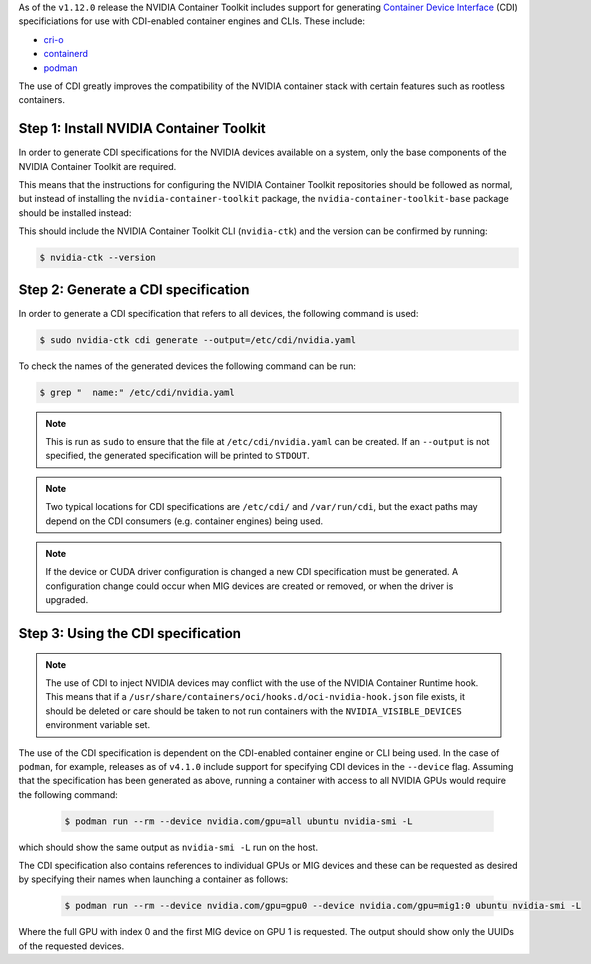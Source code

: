 .. Date: November 11 2022
.. Author: elezar

.. headings (h1/h2/h3/h4/h5) are # * = -

As of the ``v1.12.0`` release the NVIDIA Container Toolkit includes support for generating `Container Device Interface <https://github.com/container-orchestrated-devices/container-device-interface>`_ (CDI) specificiations
for use with CDI-enabled container engines and CLIs. These include:

* `cri-o <https://github.com/container-orchestrated-devices/container-device-interface#cri-o-configuration>`_
* `containerd <https://github.com/container-orchestrated-devices/container-device-interface#containerd-configuration>`_
* `podman <https://github.com/container-orchestrated-devices/container-device-interface#podman-configuration>`_

The use of CDI greatly improves the compatibility of the NVIDIA container stack with certain features such as rootless containers.

Step 1: Install NVIDIA Container Toolkit
========================================

In order to generate CDI specifications for the NVIDIA devices available on a system, only the base components of the NVIDIA Container Toolkit are required.

This means that the instructions for configuring the NVIDIA Container Toolkit repositories should be followed as normal, but instead of
installing the ``nvidia-container-toolkit`` package, the ``nvidia-container-toolkit-base`` package should be installed instead:

.. tabs::

    .. tab:: Ubuntu LTS

        .. code-block:: console

            $ sudo apt-get update \
                && sudo apt-get install -y nvidia-container-toolkit-base

    .. tab:: CentOS / RHEL

        .. code-block:: console

            $ sudo dnf clean expire-cache \
                && sudo dnf install -y nvidia-container-toolkit-base

This should include the NVIDIA Container Toolkit CLI (``nvidia-ctk``) and the version can be confirmed by running:

.. code-block:: console

    $ nvidia-ctk --version


Step 2: Generate a CDI specification
====================================

In order to generate a CDI specification that refers to all devices, the following command is used:

.. code-block:: console

    $ sudo nvidia-ctk cdi generate --output=/etc/cdi/nvidia.yaml

To check the names of the generated devices the following command can be run:

.. code-block:: console

    $ grep "  name:" /etc/cdi/nvidia.yaml

.. note::

    This is run as ``sudo`` to ensure that the file at ``/etc/cdi/nvidia.yaml`` can be created.
    If an ``--output`` is not specified, the generated specification will be printed to ``STDOUT``.

.. note::

    Two typical locations for CDI specifications are ``/etc/cdi/`` and ``/var/run/cdi``, but the exact paths may depend on the CDI consumers (e.g. container engines) being used.

.. note::

    If the device or CUDA driver configuration is changed a new CDI specification must be generated. A configuration change could occur when MIG devices are created or removed, or when the driver is upgraded.


Step 3: Using the CDI specification
===================================

.. note::

    The use of CDI to inject NVIDIA devices may conflict with the use of the NVIDIA Container Runtime hook. This means that if a ``/usr/share/containers/oci/hooks.d/oci-nvidia-hook.json`` file exists, it should be deleted or care should be taken to not run containers with the ``NVIDIA_VISIBLE_DEVICES`` environment variable set.


The use of the CDI specification is dependent on the CDI-enabled container engine or CLI being used. In the case of ``podman``, for example, releases as of ``v4.1.0`` include support for specifying CDI devices in the ``--device`` flag. Assuming that the specification has been generated as above, running a container with access to all NVIDIA GPUs would require the following command:

    .. code-block:: console

        $ podman run --rm --device nvidia.com/gpu=all ubuntu nvidia-smi -L

which should show the same output as ``nvidia-smi -L`` run on the host.

The CDI specification also contains references to individual GPUs or MIG devices and these can be requested as desired by specifying their names when launching a container as follows:

    .. code-block:: console

        $ podman run --rm --device nvidia.com/gpu=gpu0 --device nvidia.com/gpu=mig1:0 ubuntu nvidia-smi -L

Where the full GPU with index 0 and the first MIG device on GPU 1 is requested. The output should show only the UUIDs of the requested devices.
